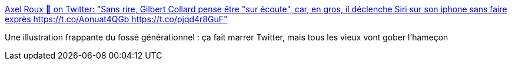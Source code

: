 :jbake-type: post
:jbake-status: published
:jbake-title: Axel Roux 💬 on Twitter: "Sans rire, Gilbert Collard pense être "sur écoute", car, en gros, il déclenche Siri sur son iphone sans faire exprès https://t.co/Aonuat4QGb https://t.co/pjqd4r8GuF"
:jbake-tags: technologie,culture,_mois_mars,_année_2017
:jbake-date: 2017-03-28
:jbake-depth: ../
:jbake-uri: shaarli/1490708654000.adoc
:jbake-source: https://nicolas-delsaux.hd.free.fr/Shaarli?searchterm=https%3A%2F%2Ftwitter.com%2FAxlRx%2Fstatus%2F846706226750767104&searchtags=technologie+culture+_mois_mars+_ann%C3%A9e_2017
:jbake-style: shaarli

https://twitter.com/AxlRx/status/846706226750767104[Axel Roux 💬 on Twitter: "Sans rire, Gilbert Collard pense être "sur écoute", car, en gros, il déclenche Siri sur son iphone sans faire exprès https://t.co/Aonuat4QGb https://t.co/pjqd4r8GuF"]

Une illustration frappante du fossé générationnel : ça fait marrer Twitter, mais tous les vieux vont gober l'hameçon
